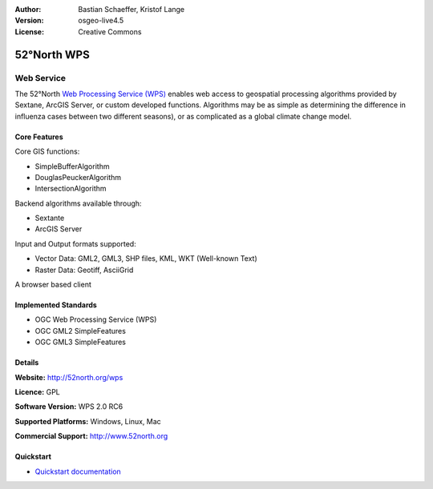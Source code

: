 :Author: Bastian Schaeffer, Kristof Lange
:Version: osgeo-live4.5
:License: Creative Commons

.. _52nWPS-overview:

.. image:: ../../images/project_logos/logo_52North_160.png
  :scale: 100 %
  :alt: project logo
  :align: right
  :target: http://52north.org/wps


52°North WPS
=============

Web Service
~~~~~~~~~~~

The 52°North `Web Processing Service (WPS) <../standards/wps_overview.html>`_ enables web access to geospatial
processing algorithms provided by Sextane, ArcGIS Server, or custom developed
functions. Algorithms may be as simple as determining the difference in 
influenza cases between two different seasons), or as complicated as a global climate change model.

.. image:: ../../images/screenshots/1024x768/52n_test_client.png
  :scale: 50 %
  :alt: screenshot
  :align: right

Core Features
-------------

Core GIS functions:

* SimpleBufferAlgorithm
* DouglasPeuckerAlgorithm
* IntersectionAlgorithm
	
Backend algorithms available through:

* Sextante
* ArcGIS Server

Input and Output formats supported:

* Vector Data: GML2, GML3, SHP files, KML, WKT (Well-known Text)
* Raster Data: Geotiff, AsciiGrid

A browser based client

Implemented Standards
---------------------

* OGC Web Processing Service (WPS)
* OGC GML2 SimpleFeatures
* OGC GML3 SimpleFeatures

Details
-------

**Website:** http://52north.org/wps

**Licence:** GPL

**Software Version:** WPS 2.0 RC6

**Supported Platforms:** Windows, Linux, Mac

**Commercial Support:** http://www.52north.org


Quickstart
----------

* `Quickstart documentation <../quickstart/52nWPS_quickstart.html>`_


